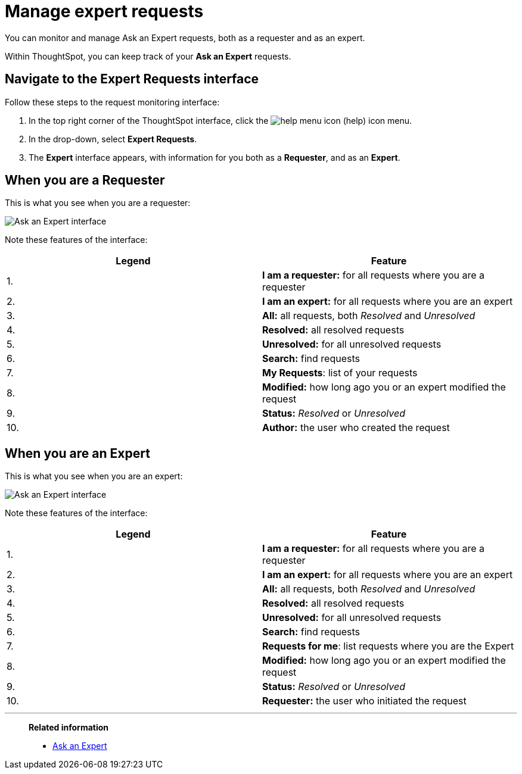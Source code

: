 = Manage expert requests
:last_updated: 12/3/2020
:experimental:
:linkattrs:

You can monitor and manage Ask an Expert requests, both as a requester and as an expert.


Within ThoughtSpot, you can keep track of your *Ask an Expert* requests.

== Navigate to the Expert Requests interface

Follow these steps to the request monitoring interface:

. In the top right corner of the ThoughtSpot interface, click the image:icon-help-10px.png[help menu icon] (help) icon menu.
. In the drop-down, select *Expert Requests*.
. The *Expert* interface appears, with information for you both as a *Requester*, and as an *Expert*.

== When you are a Requester

This is what you see when you are a requester:

image::ask-an-expert-request-list.png[Ask an Expert interface]

Note these features of the interface:

|===
| Legend | Feature

| 1.
| *I am a requester:* for all requests where you are a requester

| 2.
| *I am an expert:* for all requests where you are an expert

| 3.
| *All:* all requests, both _Resolved_ and _Unresolved_

| 4.
| *Resolved:* all resolved requests

| 5.
| *Unresolved:* for all unresolved requests

| 6.
| *Search:* find requests

| 7.
| *My Requests*: list of your requests

| 8.
| *Modified:* how long ago you or an expert modified the request

| 9.
| *Status:* _Resolved_ or _Unresolved_

| 10.
| *Author:* the user who created the request
|===

== When you are an Expert

This is what you see when you are an expert:

image::ask-an-expert-expert-view.png[Ask an Expert interface]

Note these features of the interface:

|===
| Legend | Feature

| 1.
| *I am a requester:* for all requests where you are a requester

| 2.
| *I am an expert:* for all requests where you are an expert

| 3.
| *All:* all requests, both _Resolved_ and _Unresolved_

| 4.
| *Resolved:* all resolved requests

| 5.
| *Unresolved:* for all unresolved requests

| 6.
| *Search:* find requests

| 7.
| *Requests for me*: list requests where you are the Expert

| 8.
| *Modified:* how long ago you or an expert modified the request

| 9.
| *Status:* _Resolved_ or _Unresolved_

| 10.
| *Requester:* the user who initiated the request
|===

'''
> **Related information**
>
> * xref:expert-ask.adoc[Ask an Expert]
